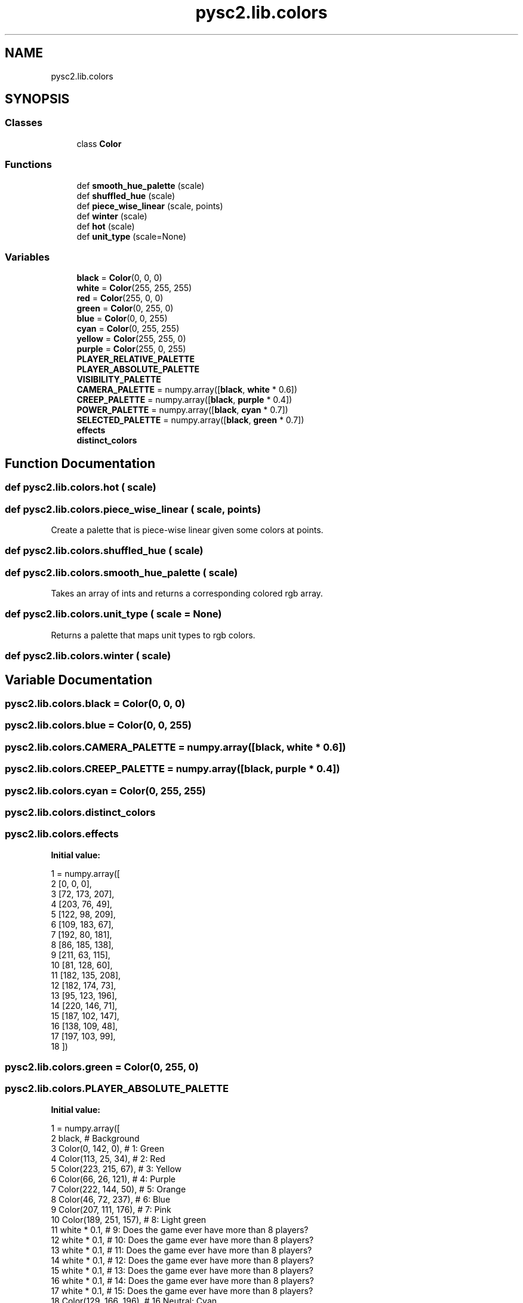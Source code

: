 .TH "pysc2.lib.colors" 3 "Fri Sep 28 2018" "UIUCscaipy2" \" -*- nroff -*-
.ad l
.nh
.SH NAME
pysc2.lib.colors
.SH SYNOPSIS
.br
.PP
.SS "Classes"

.in +1c
.ti -1c
.RI "class \fBColor\fP"
.br
.in -1c
.SS "Functions"

.in +1c
.ti -1c
.RI "def \fBsmooth_hue_palette\fP (scale)"
.br
.ti -1c
.RI "def \fBshuffled_hue\fP (scale)"
.br
.ti -1c
.RI "def \fBpiece_wise_linear\fP (scale, points)"
.br
.ti -1c
.RI "def \fBwinter\fP (scale)"
.br
.ti -1c
.RI "def \fBhot\fP (scale)"
.br
.ti -1c
.RI "def \fBunit_type\fP (scale=None)"
.br
.in -1c
.SS "Variables"

.in +1c
.ti -1c
.RI "\fBblack\fP = \fBColor\fP(0, 0, 0)"
.br
.ti -1c
.RI "\fBwhite\fP = \fBColor\fP(255, 255, 255)"
.br
.ti -1c
.RI "\fBred\fP = \fBColor\fP(255, 0, 0)"
.br
.ti -1c
.RI "\fBgreen\fP = \fBColor\fP(0, 255, 0)"
.br
.ti -1c
.RI "\fBblue\fP = \fBColor\fP(0, 0, 255)"
.br
.ti -1c
.RI "\fBcyan\fP = \fBColor\fP(0, 255, 255)"
.br
.ti -1c
.RI "\fByellow\fP = \fBColor\fP(255, 255, 0)"
.br
.ti -1c
.RI "\fBpurple\fP = \fBColor\fP(255, 0, 255)"
.br
.ti -1c
.RI "\fBPLAYER_RELATIVE_PALETTE\fP"
.br
.ti -1c
.RI "\fBPLAYER_ABSOLUTE_PALETTE\fP"
.br
.ti -1c
.RI "\fBVISIBILITY_PALETTE\fP"
.br
.ti -1c
.RI "\fBCAMERA_PALETTE\fP = numpy\&.array([\fBblack\fP, \fBwhite\fP * 0\&.6])"
.br
.ti -1c
.RI "\fBCREEP_PALETTE\fP = numpy\&.array([\fBblack\fP, \fBpurple\fP * 0\&.4])"
.br
.ti -1c
.RI "\fBPOWER_PALETTE\fP = numpy\&.array([\fBblack\fP, \fBcyan\fP * 0\&.7])"
.br
.ti -1c
.RI "\fBSELECTED_PALETTE\fP = numpy\&.array([\fBblack\fP, \fBgreen\fP * 0\&.7])"
.br
.ti -1c
.RI "\fBeffects\fP"
.br
.ti -1c
.RI "\fBdistinct_colors\fP"
.br
.in -1c
.SH "Function Documentation"
.PP 
.SS "def pysc2\&.lib\&.colors\&.hot ( scale)"

.SS "def pysc2\&.lib\&.colors\&.piece_wise_linear ( scale,  points)"

.PP
.nf
Create a palette that is piece-wise linear given some colors at points.
.fi
.PP
 
.SS "def pysc2\&.lib\&.colors\&.shuffled_hue ( scale)"

.SS "def pysc2\&.lib\&.colors\&.smooth_hue_palette ( scale)"

.PP
.nf
Takes an array of ints and returns a corresponding colored rgb array.
.fi
.PP
 
.SS "def pysc2\&.lib\&.colors\&.unit_type ( scale = \fCNone\fP)"

.PP
.nf
Returns a palette that maps unit types to rgb colors.
.fi
.PP
 
.SS "def pysc2\&.lib\&.colors\&.winter ( scale)"

.SH "Variable Documentation"
.PP 
.SS "pysc2\&.lib\&.colors\&.black = \fBColor\fP(0, 0, 0)"

.SS "pysc2\&.lib\&.colors\&.blue = \fBColor\fP(0, 0, 255)"

.SS "pysc2\&.lib\&.colors\&.CAMERA_PALETTE = numpy\&.array([\fBblack\fP, \fBwhite\fP * 0\&.6])"

.SS "pysc2\&.lib\&.colors\&.CREEP_PALETTE = numpy\&.array([\fBblack\fP, \fBpurple\fP * 0\&.4])"

.SS "pysc2\&.lib\&.colors\&.cyan = \fBColor\fP(0, 255, 255)"

.SS "pysc2\&.lib\&.colors\&.distinct_colors"

.SS "pysc2\&.lib\&.colors\&.effects"
\fBInitial value:\fP
.PP
.nf
1 =  numpy\&.array([
2     [0, 0, 0],
3     [72, 173, 207],
4     [203, 76, 49],
5     [122, 98, 209],
6     [109, 183, 67],
7     [192, 80, 181],
8     [86, 185, 138],
9     [211, 63, 115],
10     [81, 128, 60],
11     [182, 135, 208],
12     [182, 174, 73],
13     [95, 123, 196],
14     [220, 146, 71],
15     [187, 102, 147],
16     [138, 109, 48],
17     [197, 103, 99],
18 ])
.fi
.SS "pysc2\&.lib\&.colors\&.green = \fBColor\fP(0, 255, 0)"

.SS "pysc2\&.lib\&.colors\&.PLAYER_ABSOLUTE_PALETTE"
\fBInitial value:\fP
.PP
.nf
1 =  numpy\&.array([
2     black,                 # Background
3     Color(0, 142, 0),      # 1: Green
4     Color(113, 25, 34),    # 2: Red
5     Color(223, 215, 67),   # 3: Yellow
6     Color(66, 26, 121),    # 4: Purple
7     Color(222, 144, 50),   # 5: Orange
8     Color(46, 72, 237),    # 6: Blue
9     Color(207, 111, 176),  # 7: Pink
10     Color(189, 251, 157),  # 8: Light green
11     white * 0\&.1,           # 9: Does the game ever have more than 8 players?
12     white * 0\&.1,           # 10: Does the game ever have more than 8 players?
13     white * 0\&.1,           # 11: Does the game ever have more than 8 players?
14     white * 0\&.1,           # 12: Does the game ever have more than 8 players?
15     white * 0\&.1,           # 13: Does the game ever have more than 8 players?
16     white * 0\&.1,           # 14: Does the game ever have more than 8 players?
17     white * 0\&.1,           # 15: Does the game ever have more than 8 players?
18     Color(129, 166, 196),  # 16 Neutral: Cyan
19 ])
.fi
.SS "pysc2\&.lib\&.colors\&.PLAYER_RELATIVE_PALETTE"
\fBInitial value:\fP
.PP
.nf
1 =  numpy\&.array([
2     black,                 # Background\&.
3     Color(0, 142, 0),      # Self\&. (Green)\&.
4     yellow,                # Ally\&.
5     Color(129, 166, 196),  # Neutral\&. (Cyan\&.)
6     Color(113, 25, 34),    # Enemy\&. (Red)\&.
7 ])
.fi
.SS "pysc2\&.lib\&.colors\&.POWER_PALETTE = numpy\&.array([\fBblack\fP, \fBcyan\fP * 0\&.7])"

.SS "pysc2\&.lib\&.colors\&.purple = \fBColor\fP(255, 0, 255)"

.SS "pysc2\&.lib\&.colors\&.red = \fBColor\fP(255, 0, 0)"

.SS "pysc2\&.lib\&.colors\&.SELECTED_PALETTE = numpy\&.array([\fBblack\fP, \fBgreen\fP * 0\&.7])"

.SS "pysc2\&.lib\&.colors\&.VISIBILITY_PALETTE"
\fBInitial value:\fP
.PP
.nf
1 =  numpy\&.array([
2     black,         # Hidden
3     white * 0\&.25,  # Fogged
4     white * 0\&.6,   # Visible
5 ])
.fi
.SS "pysc2\&.lib\&.colors\&.white = \fBColor\fP(255, 255, 255)"

.SS "pysc2\&.lib\&.colors\&.yellow = \fBColor\fP(255, 255, 0)"

.SH "Author"
.PP 
Generated automatically by Doxygen for UIUCscaipy2 from the source code\&.
